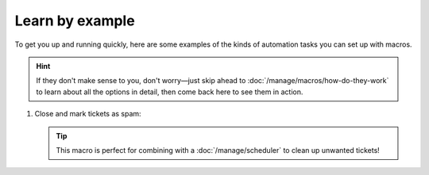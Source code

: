 Learn by example
================

To get you up and running quickly, here are some examples
of the kinds of automation tasks you can set up with macros.

.. hint:: 

   If they don't make sense to you, don't worry—just skip ahead to
   :doc:`/manage/macros/how-do-they-work`
   to learn about all the options in detail,
   then come back here to see them in action.

1. Close and mark tickets as spam:

   .. tip::

      This macro is perfect for combining with a :doc:`/manage/scheduler` 
      to clean up unwanted tickets!

   .. figure:: /images/manage/macros/macro-example-mark-ticket-as-spam.gif
      :align: center
      :width: 90%
      :alt: Screencast showing spam macro configuration and behavior
